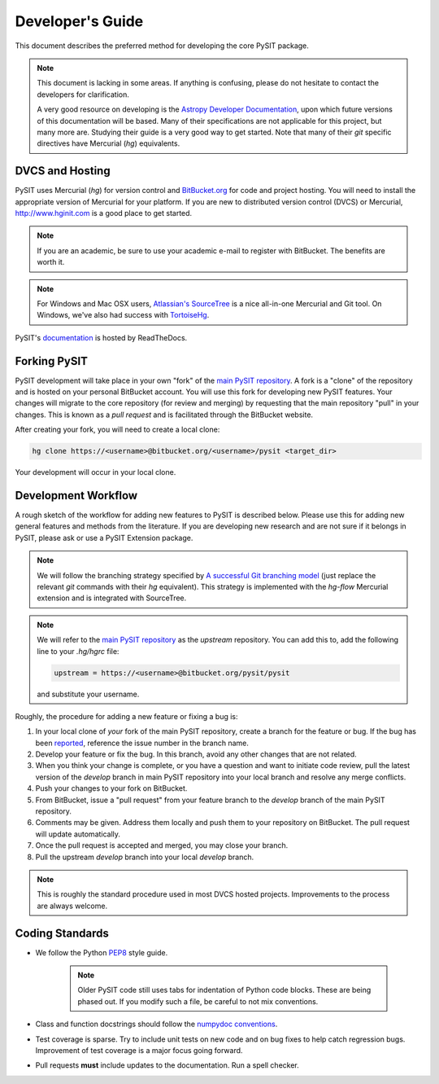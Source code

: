 .. _dev_guide:

*****************
Developer's Guide
*****************

This document describes the preferred method for developing the core PySIT
package.

.. note::

    This document is lacking in some areas.  If anything is confusing, please
    do not hesitate to contact the developers for clarification.

    A very good resource on developing is the `Astropy Developer Documentation
    <http://docs.astropy.org/en/stable/index.html#developer-documentation>`_,
    upon which future versions of this documentation will be based. Many of
    their specifications are not applicable for this project, but many more
    are. Studying their guide is a very good way to get started.  Note that
    many of their `git` specific directives have Mercurial (`hg`) equivalents.


DVCS and Hosting
================

PySIT uses Mercurial (`hg`) for version control and `BitBucket.org
<http://www.bitbucket.org>`_ for code and project hosting.  You will need to
install the appropriate version of Mercurial for your platform.  If you are
new to distributed version control (DVCS) or Mercurial,
`<http://www.hginit.com>`_ is a good place to get started.

.. note::

    If you are an academic, be sure to use your academic e-mail to register
    with BitBucket.  The benefits are worth it.

.. note::

    For Windows and Mac OSX users, `Atlassian's SourceTree
    <http://www.sourcetreeapp.com/>`_ is a nice all-in-one Mercurial and Git
    tool.  On Windows, we've also had success with `TortoiseHg
    <http://tortoisehg.bitbucket.org/>`_.

PySIT's `documentation <http://example.com>`_ is hosted by ReadTheDocs.


Forking PySIT
=============

PySIT development will take place in your own "fork" of the `main PySIT
repository <https://bitbucket.org/pysit/pysit>`_.  A fork is a "clone" of the
repository and is hosted on your personal BitBucket account.  You will use
this fork for developing new PySIT features.  Your changes will migrate to the
core repository (for review and merging) by requesting that the main
repository "pull" in your changes.  This is known as a *pull request* and is
facilitated through the BitBucket website.

After creating your fork, you will need to create a local clone:

.. code::

    hg clone https://<username>@bitbucket.org/<username>/pysit <target_dir>

Your development will occur in your local clone.

Development Workflow
====================

A rough sketch of the workflow for adding new features to PySIT is described
below.  Please use this for adding new general features and methods from the
literature.  If you are developing new research and are not sure if it belongs
in PySIT, please ask or use a PySIT Extension package.

.. note::

    We will follow the branching strategy specified by `A successful Git
    branching model
    <http://nvie.com/posts/a-successful-git-branching-model/>`_ (just replace
    the relevant `git` commands with their `hg` equivalent).  This strategy is
    implemented with the `hg-flow` Mercurial extension and is integrated with
    SourceTree.

.. note::

    We will refer to the `main PySIT repository
    <https://bitbucket.org/pysit/pysit>`_ as the `upstream` repository.  You
    can add this to, add the following line to your `.hg/hgrc` file:

    .. code::

        upstream = https://<username>@bitbucket.org/pysit/pysit

    and substitute your username.

Roughly, the procedure for adding a new feature or fixing a bug is:

1) In your local clone of *your* fork of the main PySIT repository, create a
   branch for the feature or bug.  If the bug has been `reported
   <https://bitbucket.org/pysit/pysit/issues?status=new&status=open>`_,
   reference the issue number in the branch name.

2) Develop your feature or fix the bug.  In this branch, avoid any other
   changes that are not related.

3) When you think your change is complete, or  you have a question and want to
   initiate code review, pull the latest version of the `develop` branch in 
   main PySIT repository into your local branch and resolve any merge 
   conflicts.

4) Push your changes to your fork on BitBucket.

5) From BitBucket, issue a "pull request" from your feature branch to the
   `develop` branch of the main PySIT repository.

6) Comments may be given.  Address them locally and push them to your
   repository on BitBucket.  The pull request will update automatically.

7) Once the pull request is accepted and merged, you may close your branch.

8) Pull the upstream `develop` branch into your local `develop` branch.

.. note::

    This is roughly the standard procedure used in most DVCS hosted projects.
    Improvements to the process are always welcome.

Coding Standards
================

* We follow the Python `PEP8 <http://www.python.org/dev/peps/pep-0008/>`_ style
  guide.

    .. note::

        Older PySIT code still uses tabs for indentation of Python code
        blocks.  These are being phased out.  If you modify such a file, be
        careful to not mix conventions.

* Class and function docstrings should follow the `numpydoc conventions
  <https://github.com/numpy/numpy/blob/master/doc/HOWTO_DOCUMENT.rst.txt>`_.

* Test coverage is sparse.  Try to include unit tests on new code and on bug
  fixes to help catch regression bugs.  Improvement of test coverage is a major
  focus going forward.

* Pull requests **must** include updates to the documentation.  Run a spell
  checker.